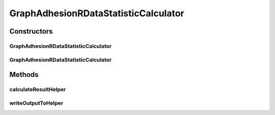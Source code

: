 .. java:import:: java.io File

.. java:import:: java.io IOException

.. java:import:: org.rosuda REngine.REXP

.. java:import:: org.rosuda REngine.REXPMismatchException

.. java:import:: org.rosuda REngine.REngineException

.. java:import:: utils ArraysExt

.. java:import:: utils SimilarityMatrix

.. java:import:: de.clusteval.data DataConfig

.. java:import:: de.clusteval.data.dataset DataSetConfig

.. java:import:: de.clusteval.data.dataset RelativeDataSet

.. java:import:: de.clusteval.data.dataset.format InvalidDataSetFormatVersionException

.. java:import:: de.clusteval.data.dataset.format UnknownDataSetFormatException

.. java:import:: de.clusteval.framework.repository MyRengine

.. java:import:: de.clusteval.framework.repository RegisterException

.. java:import:: de.clusteval.framework.repository Repository

GraphAdhesionRDataStatisticCalculator
=====================================

.. java:package:: de.clusteval.data.statistics
   :noindex:

.. java:type:: public class GraphAdhesionRDataStatisticCalculator extends DataStatisticRCalculator<GraphAdhesionRDataStatistic>

   :author: Christian Wiwie

Constructors
------------
GraphAdhesionRDataStatisticCalculator
^^^^^^^^^^^^^^^^^^^^^^^^^^^^^^^^^^^^^

.. java:constructor:: public GraphAdhesionRDataStatisticCalculator(Repository repository, long changeDate, File absPath, DataConfig dataConfig) throws RegisterException
   :outertype: GraphAdhesionRDataStatisticCalculator

   :param repository:
   :param changeDate:
   :param absPath:
   :param dataConfig:
   :throws RegisterException:

GraphAdhesionRDataStatisticCalculator
^^^^^^^^^^^^^^^^^^^^^^^^^^^^^^^^^^^^^

.. java:constructor:: public GraphAdhesionRDataStatisticCalculator(GraphAdhesionRDataStatisticCalculator other) throws RegisterException
   :outertype: GraphAdhesionRDataStatisticCalculator

   The copy constructor for this statistic calculator.

   :param other: The object to clone.
   :throws RegisterException:

Methods
-------
calculateResultHelper
^^^^^^^^^^^^^^^^^^^^^

.. java:method:: @Override protected GraphAdhesionRDataStatistic calculateResultHelper(MyRengine rEngine) throws IllegalArgumentException, IOException, InvalidDataSetFormatVersionException, RegisterException, REngineException, REXPMismatchException, UnknownDataSetFormatException, InterruptedException
   :outertype: GraphAdhesionRDataStatisticCalculator

writeOutputToHelper
^^^^^^^^^^^^^^^^^^^

.. java:method:: @SuppressWarnings @Override protected void writeOutputToHelper(File absFolderPath, MyRengine rEngine)
   :outertype: GraphAdhesionRDataStatisticCalculator


